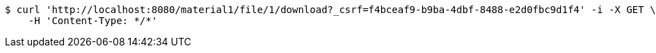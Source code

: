 [source,bash]
----
$ curl 'http://localhost:8080/material1/file/1/download?_csrf=f4bceaf9-b9ba-4dbf-8488-e2d0fbc9d1f4' -i -X GET \
    -H 'Content-Type: */*'
----